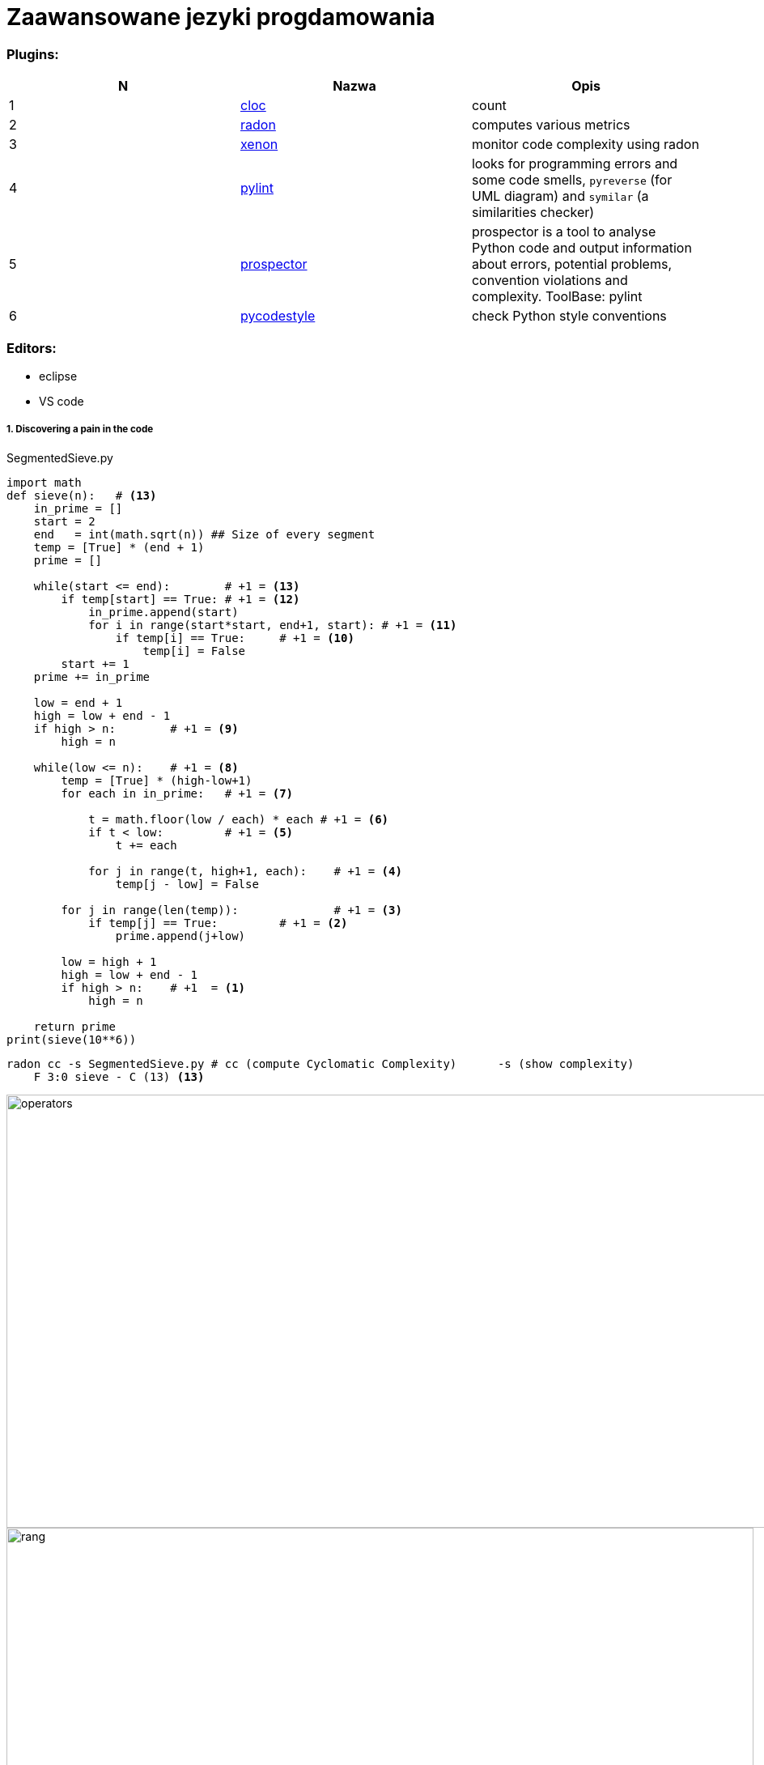 = Zaawansowane jezyki progdamowania


=== Plugins:
:icons: font

[options="header,footer"]
|=======================
| N |Nazwa		|Opis      	
|{counter:seq}|http://cloc.sourceforge.net/[cloc] 		
|count     	

|{counter:seq}|https://radon.readthedocs.io/en/latest/[radon]  
|computes various metrics

|{counter:seq}|https://github.com/rubik/xenon[xenon]		
|monitor code complexity using radon

|{counter:seq}|http://pylint.pycqa.org/en/latest/intro.html[pylint]		
|looks for programming errors and some code smells, `pyreverse` (for UML diagram) and `symilar` (a similarities checker)

|{counter:seq}|https://pypi.org/project/prospector/[prospector]	
|prospector is a tool to analyse Python code and output information about errors, potential problems, convention violations and complexity. ToolBase: pylint

|{counter:seq}|https://github.com/PyCQA/pycodestyle[pycodestyle] 	
|check Python style conventions


|=======================

=== Editors:
	* eclipse
	* VS code
	
===== 1. Discovering a pain in the code

.SegmentedSieve.py 

[red]

[source, python]
```python
import math
def sieve(n):	# <13>
    in_prime = []
    start = 2
    end   = int(math.sqrt(n)) ## Size of every segment
    temp = [True] * (end + 1)
    prime = []
    
    while(start <= end):	# +1 = <13>
        if temp[start] == True:	# +1 = <12>
            in_prime.append(start)
            for i in range(start*start, end+1, start): # +1 = <11>
                if temp[i] == True:	# +1 = <10>
                    temp[i] = False
        start += 1
    prime += in_prime
    
    low = end + 1
    high = low + end - 1
    if high > n:	# +1 = <9>
        high = n
    
    while(low <= n):	# +1 = <8>
        temp = [True] * (high-low+1)
        for each in in_prime:	# +1 = <7>
            
            t = math.floor(low / each) * each # +1 = <6>
            if t < low:		# +1 = <5>
                t += each
            
            for j in range(t, high+1, each):	# +1 = <4>
                temp[j - low] = False
                
        for j in range(len(temp)):		# +1 = <3>
            if temp[j] == True:		# +1 = <2>
                prime.append(j+low)

        low = high + 1
        high = low + end - 1
        if high > n:	# +1  = <1>
            high = n
            
    return prime
print(sieve(10**6))
```

```sh
radon cc -s SegmentedSieve.py # cc (compute Cyclomatic Complexity)	-s (show complexity)	
    F 3:0 sieve - C (13) <13>
```

image::images/l2/new1.png[operators, 1269, 535]
image::images/l2/new2.png[rang, 923, 327]
image::images/l2/new3.png[types, 313, 181]

